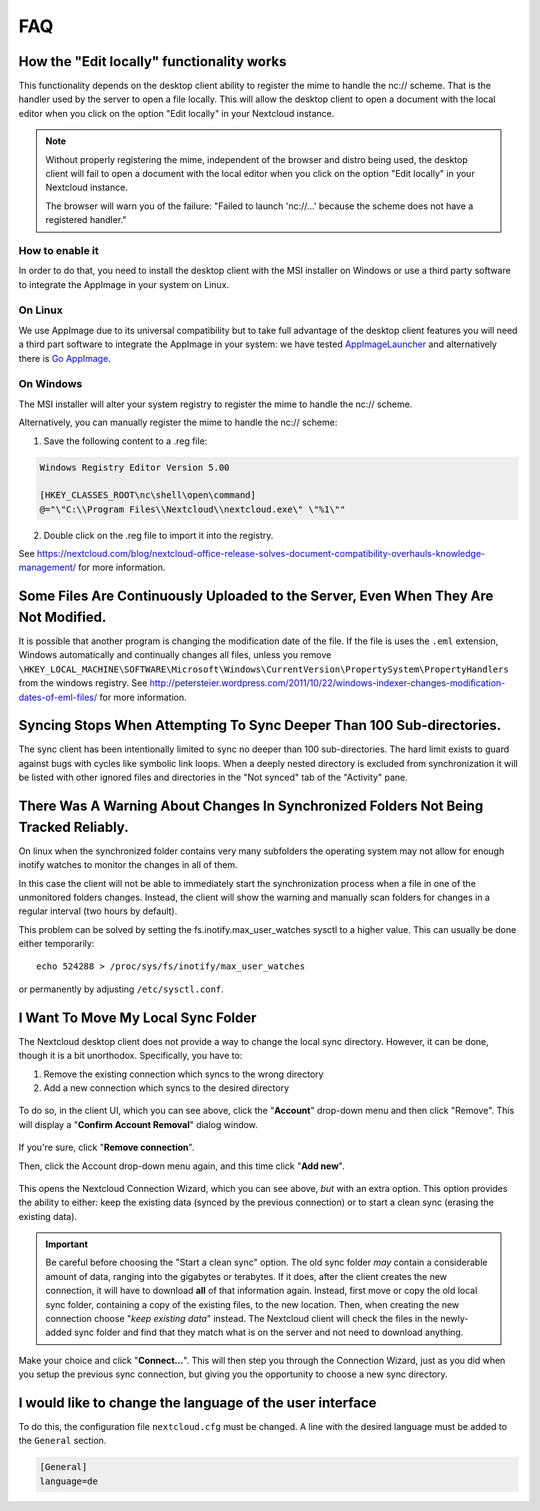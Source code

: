 ===
FAQ
===

How the "Edit locally" functionality works
------------------------------------------
This functionality depends on the desktop client ability to register the mime to handle the nc:// scheme. That is the handler used by the server to open a file locally. This will allow the desktop client to open a document with the local editor when you click on the option "Edit locally" in your Nextcloud instance. 

.. note:: 
   Without properly registering the mime, independent of the browser and distro being used, the desktop client will fail to open a document with the local editor when you click on the option "Edit locally" in your Nextcloud instance.
   
   The browser will warn you of the failure: "Failed to launch 'nc://...' because the scheme does not have a registered handler."

How to enable it
^^^^^^^^^^^^^^^^^

In order to do that, you need to install the desktop client with the MSI installer on Windows or use a third party software to integrate the AppImage in your system on Linux.

On Linux
^^^^^^^^

We use AppImage due to its universal compatibility but to take full advantage of the desktop client features you will need a third part software to integrate the AppImage in your system: we have tested `AppImageLauncher <https://github.com/TheAssassin/AppImageLauncher>`_ and alternatively there is `Go AppImage <https://github.com/probonopd/go-appimage>`_.

On Windows
^^^^^^^^^^

The MSI installer will alter your system registry to register the mime to handle the nc:// scheme. 

Alternatively, you can manually register the mime to handle the nc:// scheme:

1. Save the following content to a .reg file:

.. code-block:: none

   Windows Registry Editor Version 5.00
   
   [HKEY_CLASSES_ROOT\nc\shell\open\command]
   @="\"C:\\Program Files\\Nextcloud\\nextcloud.exe\" \"%1\""

2. Double click on the .reg file to import it into the registry.

See https://nextcloud.com/blog/nextcloud-office-release-solves-document-compatibility-overhauls-knowledge-management/ for more information.

Some Files Are Continuously Uploaded to the Server, Even When They Are Not Modified.
------------------------------------------------------------------------------------

It is possible that another program is changing the modification date of the file.
If the file is uses the ``.eml`` extension, Windows automatically and
continually changes all files, unless you remove
``\HKEY_LOCAL_MACHINE\SOFTWARE\Microsoft\Windows\CurrentVersion\PropertySystem\PropertyHandlers``
from the windows registry.
See http://petersteier.wordpress.com/2011/10/22/windows-indexer-changes-modification-dates-of-eml-files/ for more information.

Syncing Stops When Attempting To Sync Deeper Than 100 Sub-directories.
----------------------------------------------------------------------

The sync client has been intentionally limited to sync no deeper than 100
sub-directories. The hard limit exists to guard against bugs with cycles
like symbolic link loops.
When a deeply nested directory is excluded from synchronization it will be
listed with other ignored files and directories in the "Not synced" tab of
the "Activity" pane.

There Was A Warning About Changes In Synchronized Folders Not Being Tracked Reliably.
-------------------------------------------------------------------------------------

On linux when the synchronized folder contains very many subfolders the
operating system may not allow for enough inotify watches to monitor the
changes in all of them.

In this case the client will not be able to immediately start the
synchronization process when a file in one of the unmonitored folders changes.
Instead, the client will show the warning and manually scan folders for changes
in a regular interval (two hours by default).

This problem can be solved by setting the fs.inotify.max_user_watches
sysctl to a higher value. This can usually be done either temporarily::

    echo 524288 > /proc/sys/fs/inotify/max_user_watches

or permanently by adjusting ``/etc/sysctl.conf``.

I Want To Move My Local Sync Folder
-----------------------------------

The Nextcloud desktop client does not provide a way to change the local sync directory.
However, it can be done, though it is a bit unorthodox.
Specifically, you have to:

1. Remove the existing connection which syncs to the wrong directory
2. Add a new connection which syncs to the desired directory

.. figure:: images/setup/remove.png
   :alt: Remove an existing connection

To do so, in the client UI, which you can see above, click the "**Account**" drop-down menu and then click "Remove".
This will display a "**Confirm Account Removal**" dialog window.

.. figure:: images/setup/confirm.png
   :alt: Remove existing connection confirmation dialog

If you're sure, click "**Remove connection**".

Then, click the Account drop-down menu again, and this time click "**Add new**".

.. figure:: images/setup/wizard.png
   :alt: Replacement connection wizard

This opens the Nextcloud Connection Wizard, which you can see above, *but* with an extra option.
This option provides the ability to either: keep the existing data (synced by the previous connection) or to start a clean sync (erasing the existing data).

.. important::

  Be careful before choosing the "Start a clean sync" option. The old sync folder *may* contain a considerable amount of data, ranging into the gigabytes or terabytes. If it does, after the client creates the new connection, it will have to download **all** of that information again. Instead, first move or copy the old local sync folder, containing a copy of the existing files, to the new location. Then, when creating the new connection choose "*keep existing data*" instead. The Nextcloud client will check the files in the newly-added sync folder and find that they match what is on the server and not need to download anything.

Make your choice and click "**Connect...**".
This will then step you through the Connection Wizard, just as you did when you setup the previous sync connection, but giving you the opportunity to choose a new sync directory.

I would like to change the language of the user interface
---------------------------------------------------------

To do this, the configuration file ``nextcloud.cfg`` must be changed.
A line with the desired language must be added to the ``General`` section.

.. code-block:: none

   [General]
   language=de
